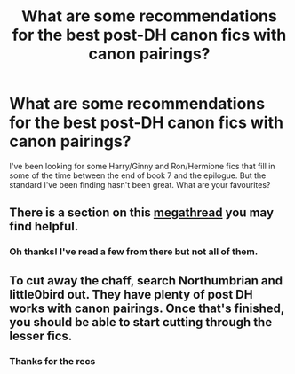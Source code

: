 #+TITLE: What are some recommendations for the best post-DH canon fics with canon pairings?

* What are some recommendations for the best post-DH canon fics with canon pairings?
:PROPERTIES:
:Author: Yerwun
:Score: 1
:DateUnix: 1534904125.0
:DateShort: 2018-Aug-22
:FlairText: Request
:END:
I've been looking for some Harry/Ginny and Ron/Hermione fics that fill in some of the time between the end of book 7 and the epilogue. But the standard I've been finding hasn't been great. What are your favourites?


** There is a section on this [[https://www.reddit.com/r/HarryandGinny/comments/97pyou/harryginny_fanfiction_megathread/][megathread]] you may find helpful.
:PROPERTIES:
:Author: moomoogoat
:Score: 5
:DateUnix: 1534904430.0
:DateShort: 2018-Aug-22
:END:

*** Oh thanks! I've read a few from there but not all of them.
:PROPERTIES:
:Author: Yerwun
:Score: 1
:DateUnix: 1534914145.0
:DateShort: 2018-Aug-22
:END:


** To cut away the chaff, search Northumbrian and little0bird out. They have plenty of post DH works with canon pairings. Once that's finished, you should be able to start cutting through the lesser fics.
:PROPERTIES:
:Author: XeshTrill
:Score: 1
:DateUnix: 1534904603.0
:DateShort: 2018-Aug-22
:END:

*** Thanks for the recs
:PROPERTIES:
:Author: Yerwun
:Score: 1
:DateUnix: 1534914158.0
:DateShort: 2018-Aug-22
:END:
